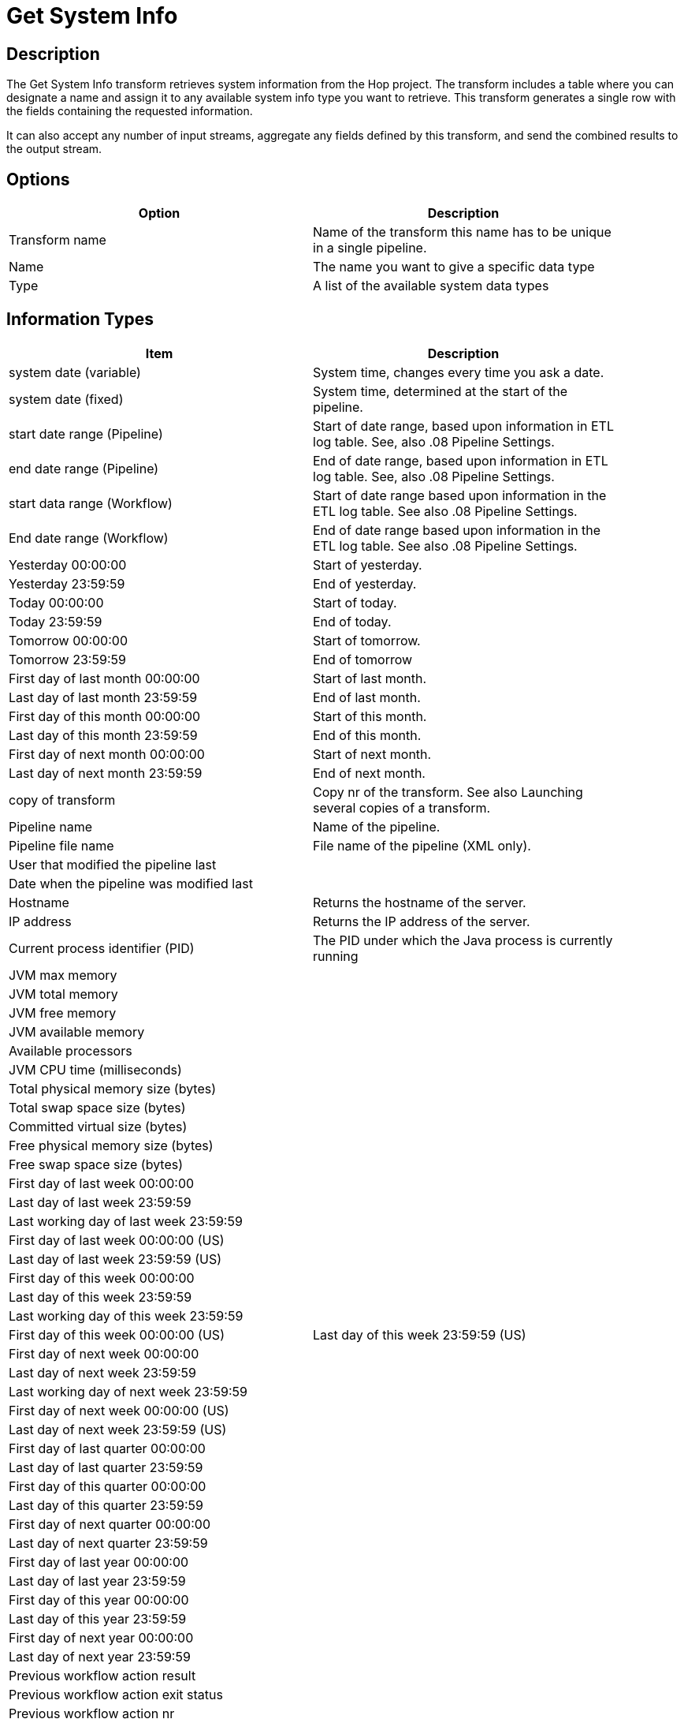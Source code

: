 ////
Licensed to the Apache Software Foundation (ASF) under one
or more contributor license agreements.  See the NOTICE file
distributed with this work for additional information
regarding copyright ownership.  The ASF licenses this file
to you under the Apache License, Version 2.0 (the
"License"); you may not use this file except in compliance
with the License.  You may obtain a copy of the License at
  http://www.apache.org/licenses/LICENSE-2.0
Unless required by applicable law or agreed to in writing,
software distributed under the License is distributed on an
"AS IS" BASIS, WITHOUT WARRANTIES OR CONDITIONS OF ANY
KIND, either express or implied.  See the License for the
specific language governing permissions and limitations
under the License.
////
:documentationPath: /pipeline/transforms/
:language: en_US


= Get System Info

== Description

The Get System Info transform retrieves system information from the Hop project.
The transform includes a table where you can designate a name and assign it to any available system info type you want to retrieve.
This transform generates a single row with the fields containing the requested information.

It can also accept any number of input streams, aggregate any fields defined by this transform, and send the combined results to the output stream.

== Options

[width="90%",options="header"]
|===
|Option|Description
|Transform name|Name of the transform this name has to be unique in a single pipeline.
|Name|The name you want to give a specific data type
|Type|A list of the available system data types
|===

== Information Types

[width="90%",options="header"]
|===
|Item|Description
|system date (variable)|System time, changes every time you ask a date.
|system date (fixed)|System time, determined at the start of the pipeline.
|start date range (Pipeline)|Start of date range, based upon information in ETL log table.
See, also .08 Pipeline Settings.
|end date range (Pipeline)|End of date range, based upon information in ETL log table.
See, also .08 Pipeline Settings.
|start data range (Workflow)|Start of date range based upon information in the ETL log table.
See also .08 Pipeline Settings.
|End date range (Workflow)|End of date range based upon information in the ETL log table.
See also .08 Pipeline Settings.
|Yesterday 00:00:00|Start of yesterday.
|Yesterday 23:59:59|End of yesterday.
|Today 00:00:00|Start of today.
|Today 23:59:59|End of today.
|Tomorrow 00:00:00|Start of tomorrow.
|Tomorrow 23:59:59|End of tomorrow
|First day of last month 00:00:00|Start of last month.
|Last day of last month 23:59:59|End of last month.
|First day of this month 00:00:00|Start of this month.
|Last day of this month 23:59:59|End of this month.
|First day of next month 00:00:00|Start of next month.
|Last day of next month 23:59:59|End of next month.
|copy of transform|Copy nr of the transform.
See also Launching several copies of a transform.
|Pipeline name|Name of the pipeline.
|Pipeline file name|File name of the pipeline (XML only).
|User that modified the pipeline last|
|Date when the pipeline was modified last|
|Hostname|Returns the hostname of the server.
|IP address|Returns the IP address of the server.
|Current process identifier (PID)|The PID under which the Java process is currently running
|JVM max memory|
|JVM total memory|
|JVM free memory|
|JVM available memory|
|Available processors|
|JVM CPU time (milliseconds)|
|Total physical memory size (bytes)|
|Total swap space size (bytes)|
|Committed virtual size (bytes)|
|Free physical memory size (bytes)|
|Free swap space size (bytes)|
|First day of last week 00:00:00|
|Last day of last week 23:59:59|
|Last working day of last week 23:59:59|
|First day of last week 00:00:00 (US)|
|Last day of last week 23:59:59 (US)|
|First day of this week 00:00:00|
|Last day of this week 23:59:59|
|Last working day of this week 23:59:59|
|First day of this week 00:00:00 (US)
|Last day of this week 23:59:59 (US)
|First day of next week 00:00:00|
|Last day of next week 23:59:59|
|Last working day of next week 23:59:59|
|First day of next week 00:00:00 (US)|
|Last day of next week 23:59:59 (US)|
|First day of last quarter 00:00:00|
|Last day of last quarter 23:59:59|
|First day of this quarter 00:00:00|
|Last day of this quarter 23:59:59|
|First day of next quarter 00:00:00|
|Last day of next quarter 23:59:59|
|First day of last year 00:00:00|
|Last day of last year 23:59:59|
|First day of this year 00:00:00|
|Last day of this year 23:59:59|
|First day of next year 00:00:00|
|Last day of next year 23:59:59|
|Previous workflow action result|
|Previous workflow action exit status|
|Previous workflow action nr|
|Previous workflow action nr errors|
|Previous workflow action nr lines input|
|Previous workflow action nr lines output|
|Previous workflow action nr lines read|
|Previous workflow action nr lines updated|
|Previous workflow action nr lines written|
|Previous workflow action nr lines deleted|
|Previous workflow action nr lines rejected|
|Previous workflow action nr rows|
|Previous workflow action stopped|
|Previous workflow action nr files|
|Previous workflow action nr files retrieved|
|Previous workflow action log text|
|===
